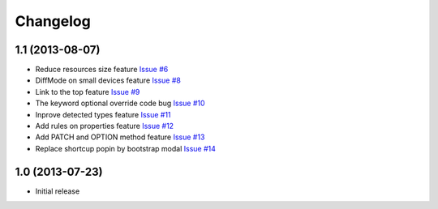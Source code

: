 Changelog
=========

1.1 (2013-08-07)
----------------

* Reduce resources size feature `Issue #6 <https://github.com/SolutionsCloud/apidoc/issues/6>`_
* DiffMode on small devices feature `Issue #8 <https://github.com/SolutionsCloud/apidoc/issues/8>`_
* Link to the top feature `Issue #9 <https://github.com/SolutionsCloud/apidoc/issues/9>`_
* The keyword optional override code bug `Issue #10 <https://github.com/SolutionsCloud/apidoc/issues/10>`_
* Inprove detected types feature `Issue #11 <https://github.com/SolutionsCloud/apidoc/issues/11>`_
* Add rules on properties feature `Issue #12 <https://github.com/SolutionsCloud/apidoc/issues/12>`_
* Add PATCH and OPTION method feature `Issue #13 <https://github.com/SolutionsCloud/apidoc/issues/13>`_
* Replace shortcup popin by bootstrap modal `Issue #14 <https://github.com/SolutionsCloud/apidoc/issues/14>`_

1.0 (2013-07-23)
----------------

* Initial release